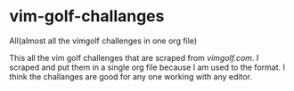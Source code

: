 * vim-golf-challanges
All(almost all the vimgolf challenges in one org file)

This all the vim golf challenges that are scraped from [[vimgolf.com][vimgolf.com]].
I scraped and put them in a single org file because I am used to the format. I think
the challanges are good for any one working with any editor.
